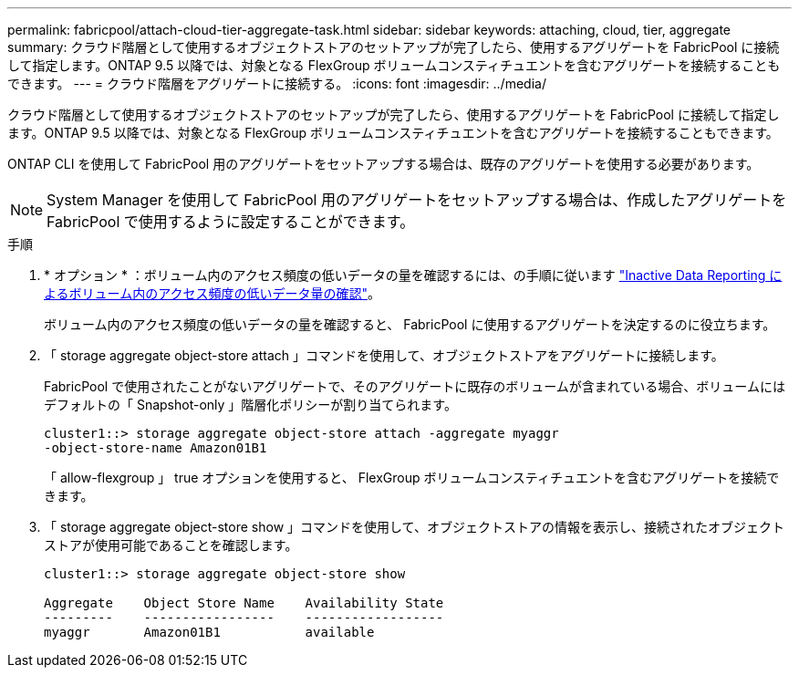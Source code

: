 ---
permalink: fabricpool/attach-cloud-tier-aggregate-task.html 
sidebar: sidebar 
keywords: attaching, cloud, tier, aggregate 
summary: クラウド階層として使用するオブジェクトストアのセットアップが完了したら、使用するアグリゲートを FabricPool に接続して指定します。ONTAP 9.5 以降では、対象となる FlexGroup ボリュームコンスティチュエントを含むアグリゲートを接続することもできます。 
---
= クラウド階層をアグリゲートに接続する。
:icons: font
:imagesdir: ../media/


[role="lead"]
クラウド階層として使用するオブジェクトストアのセットアップが完了したら、使用するアグリゲートを FabricPool に接続して指定します。ONTAP 9.5 以降では、対象となる FlexGroup ボリュームコンスティチュエントを含むアグリゲートを接続することもできます。

ONTAP CLI を使用して FabricPool 用のアグリゲートをセットアップする場合は、既存のアグリゲートを使用する必要があります。

[NOTE]
====
System Manager を使用して FabricPool 用のアグリゲートをセットアップする場合は、作成したアグリゲートを FabricPool で使用するように設定することができます。

====
.手順
. * オプション * ：ボリューム内のアクセス頻度の低いデータの量を確認するには、の手順に従います link:determine-data-inactive-reporting-task.html["Inactive Data Reporting によるボリューム内のアクセス頻度の低いデータ量の確認"]。
+
ボリューム内のアクセス頻度の低いデータの量を確認すると、 FabricPool に使用するアグリゲートを決定するのに役立ちます。

. 「 storage aggregate object-store attach 」コマンドを使用して、オブジェクトストアをアグリゲートに接続します。
+
FabricPool で使用されたことがないアグリゲートで、そのアグリゲートに既存のボリュームが含まれている場合、ボリュームにはデフォルトの「 Snapshot-only 」階層化ポリシーが割り当てられます。

+
[listing]
----
cluster1::> storage aggregate object-store attach -aggregate myaggr
-object-store-name Amazon01B1
----
+
「 allow-flexgroup 」 true オプションを使用すると、 FlexGroup ボリュームコンスティチュエントを含むアグリゲートを接続できます。

. 「 storage aggregate object-store show 」コマンドを使用して、オブジェクトストアの情報を表示し、接続されたオブジェクトストアが使用可能であることを確認します。
+
[listing]
----
cluster1::> storage aggregate object-store show

Aggregate    Object Store Name    Availability State
---------    -----------------    ------------------
myaggr       Amazon01B1           available
----

